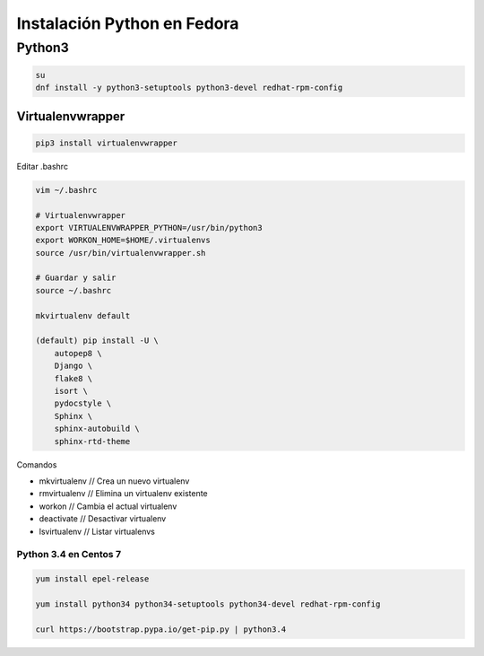 .. _reference-linux-python-instalacion_python_fedora:

############################
Instalación Python en Fedora
############################

Python3
=======

.. code-block:: bash

    su
    dnf install -y python3-setuptools python3-devel redhat-rpm-config

Virtualenvwrapper
*****************

.. code-block:: bash

    pip3 install virtualenvwrapper

Editar .bashrc

.. code-block:: bash

    vim ~/.bashrc

    # Virtualenvwrapper
    export VIRTUALENVWRAPPER_PYTHON=/usr/bin/python3
    export WORKON_HOME=$HOME/.virtualenvs
    source /usr/bin/virtualenvwrapper.sh

    # Guardar y salir
    source ~/.bashrc

    mkvirtualenv default

    (default) pip install -U \
        autopep8 \
        Django \
        flake8 \
        isort \
        pydocstyle \
        Sphinx \
        sphinx-autobuild \
        sphinx-rtd-theme

Comandos

* mkvirtualenv // Crea un nuevo virtualenv
* rmvirtualenv // Elimina un virtualenv existente
* workon // Cambia el actual virtualenv
* deactivate // Desactivar virtualenv
* lsvirtualenv // Listar virtualenvs

Python 3.4 en Centos 7
######################

.. code-block:: bash

    yum install epel-release

    yum install python34 python34-setuptools python34-devel redhat-rpm-config

    curl https://bootstrap.pypa.io/get-pip.py | python3.4
